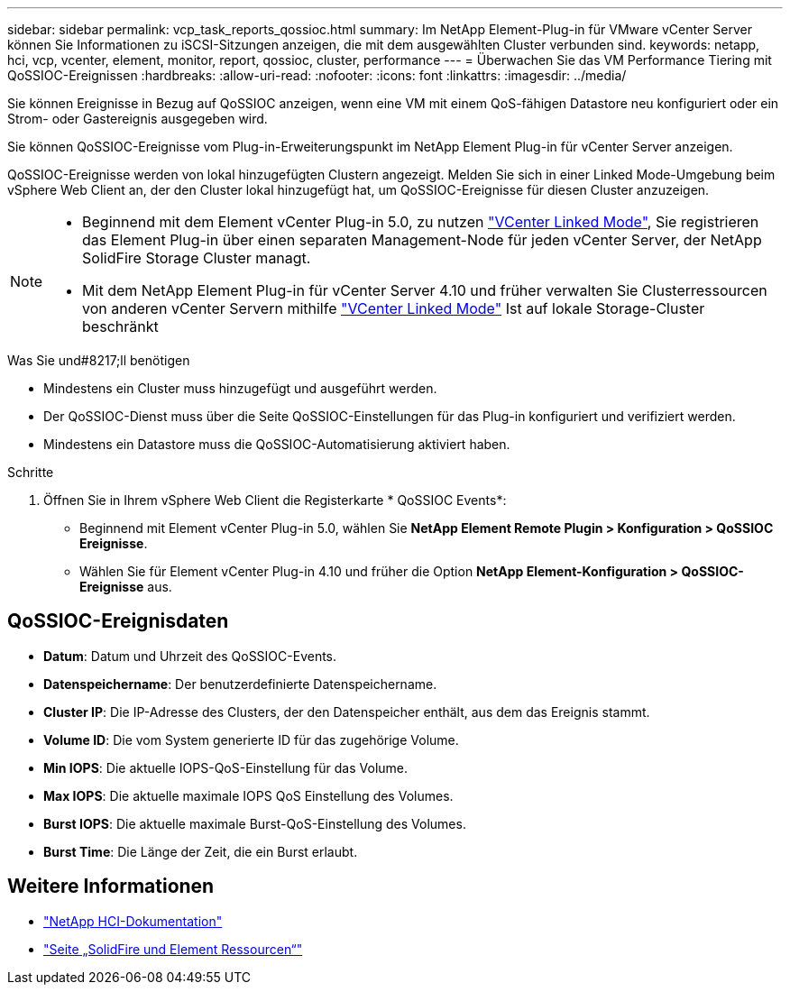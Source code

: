 ---
sidebar: sidebar 
permalink: vcp_task_reports_qossioc.html 
summary: Im NetApp Element-Plug-in für VMware vCenter Server können Sie Informationen zu iSCSI-Sitzungen anzeigen, die mit dem ausgewählten Cluster verbunden sind. 
keywords: netapp, hci, vcp, vcenter, element, monitor, report, qossioc, cluster, performance 
---
= Überwachen Sie das VM Performance Tiering mit QoSSIOC-Ereignissen
:hardbreaks:
:allow-uri-read: 
:nofooter: 
:icons: font
:linkattrs: 
:imagesdir: ../media/


[role="lead"]
Sie können Ereignisse in Bezug auf QoSSIOC anzeigen, wenn eine VM mit einem QoS-fähigen Datastore neu konfiguriert oder ein Strom- oder Gastereignis ausgegeben wird.

Sie können QoSSIOC-Ereignisse vom Plug-in-Erweiterungspunkt im NetApp Element Plug-in für vCenter Server anzeigen.

QoSSIOC-Ereignisse werden von lokal hinzugefügten Clustern angezeigt. Melden Sie sich in einer Linked Mode-Umgebung beim vSphere Web Client an, der den Cluster lokal hinzugefügt hat, um QoSSIOC-Ereignisse für diesen Cluster anzuzeigen.

[NOTE]
====
* Beginnend mit dem Element vCenter Plug-in 5.0, zu nutzen link:vcp_concept_linkedmode.html["VCenter Linked Mode"], Sie registrieren das Element Plug-in über einen separaten Management-Node für jeden vCenter Server, der NetApp SolidFire Storage Cluster managt.
* Mit dem NetApp Element Plug-in für vCenter Server 4.10 und früher verwalten Sie Clusterressourcen von anderen vCenter Servern mithilfe link:vcp_concept_linkedmode.html["VCenter Linked Mode"] Ist auf lokale Storage-Cluster beschränkt


====
.Was Sie und#8217;ll benötigen
* Mindestens ein Cluster muss hinzugefügt und ausgeführt werden.
* Der QoSSIOC-Dienst muss über die Seite QoSSIOC-Einstellungen für das Plug-in konfiguriert und verifiziert werden.
* Mindestens ein Datastore muss die QoSSIOC-Automatisierung aktiviert haben.


.Schritte
. Öffnen Sie in Ihrem vSphere Web Client die Registerkarte * QoSSIOC Events*:
+
** Beginnend mit Element vCenter Plug-in 5.0, wählen Sie *NetApp Element Remote Plugin > Konfiguration > QoSSIOC Ereignisse*.
** Wählen Sie für Element vCenter Plug-in 4.10 und früher die Option *NetApp Element-Konfiguration > QoSSIOC-Ereignisse* aus.






== QoSSIOC-Ereignisdaten

* *Datum*: Datum und Uhrzeit des QoSSIOC-Events.
* *Datenspeichername*: Der benutzerdefinierte Datenspeichername.
* *Cluster IP*: Die IP-Adresse des Clusters, der den Datenspeicher enthält, aus dem das Ereignis stammt.
* *Volume ID*: Die vom System generierte ID für das zugehörige Volume.
* *Min IOPS*: Die aktuelle IOPS-QoS-Einstellung für das Volume.
* *Max IOPS*: Die aktuelle maximale IOPS QoS Einstellung des Volumes.
* *Burst IOPS*: Die aktuelle maximale Burst-QoS-Einstellung des Volumes.
* *Burst Time*: Die Länge der Zeit, die ein Burst erlaubt.




== Weitere Informationen

* https://docs.netapp.com/us-en/hci/index.html["NetApp HCI-Dokumentation"^]
* https://www.netapp.com/data-storage/solidfire/documentation["Seite „SolidFire und Element Ressourcen“"^]

